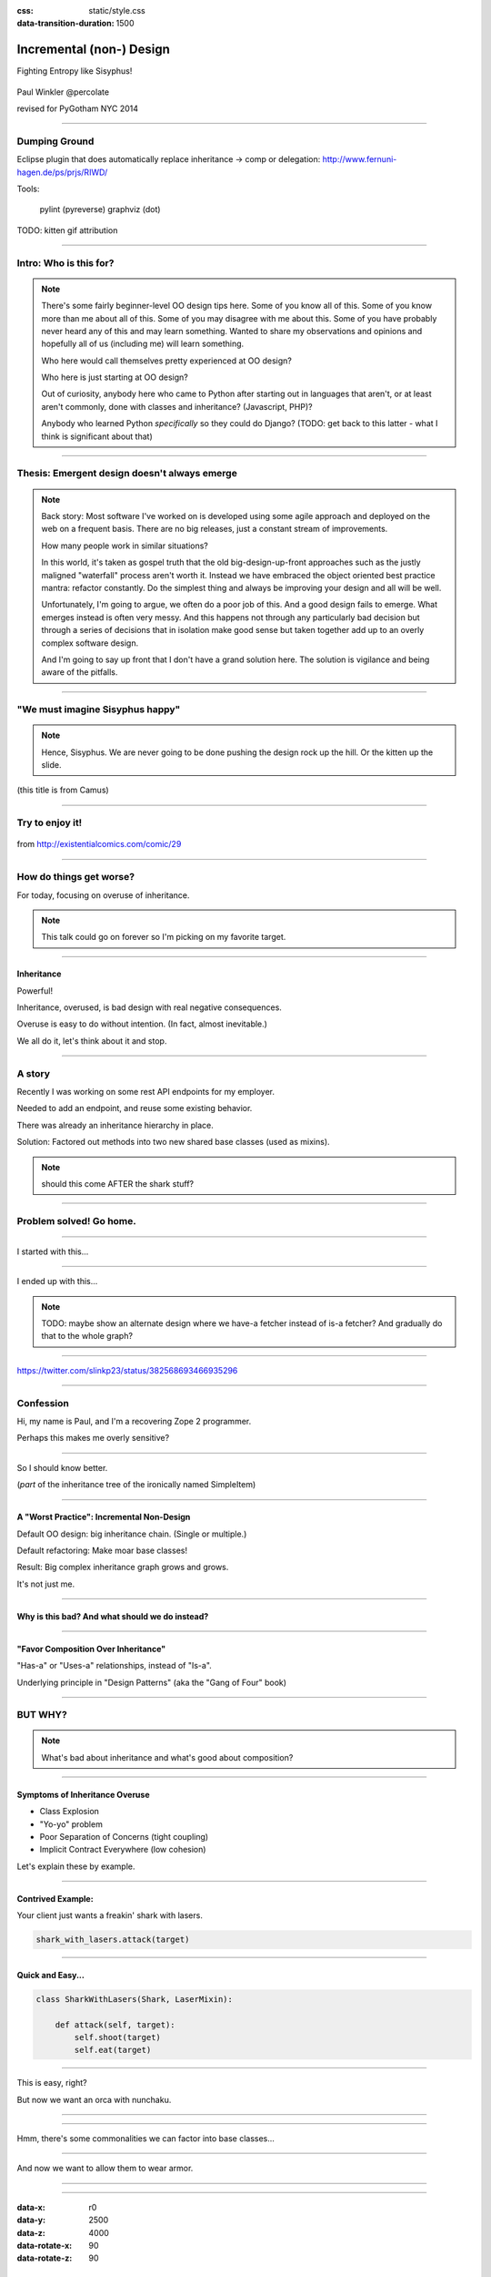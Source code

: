 :css: static/style.css

:data-transition-duration: 1500

.. title:: incremental non-design

=========================
Incremental (non-) Design
=========================

Fighting Entropy like Sisyphus!

 ..
    .. image:: static/cute-collapsing-towers-animation.gif 

Paul Winkler
@percolate

revised for PyGotham NYC 2014

----

Dumping Ground
=======================

Eclipse plugin that does automatically replace inheritance -> comp or
delegation: http://www.fernuni-hagen.de/ps/prjs/RIWD/

Tools:

 pylint (pyreverse)
 graphviz (dot)

TODO: kitten gif attribution

----

Intro: Who is this for?
=======================


.. note::

  There's some fairly beginner-level OO design tips here.
  Some of you know all of this. Some of you know more than me about all of
  this.  Some of you may disagree with me about this.  Some of you have
  probably never heard any of this and may learn something. Wanted to share
  my observations and opinions and hopefully all of us (including me) will learn
  something.

  Who here would call themselves pretty experienced at OO design?

  Who here is just starting at OO design?

  Out of curiosity, anybody here who came to Python after starting out in
  languages that aren't, or at least aren't commonly, done with classes and
  inheritance?  (Javascript, PHP)?

  Anybody who learned Python *specifically* so they could do Django?
  (TODO: get back to this latter - what I think is significant about that)

----

Thesis: Emergent design doesn't always emerge
===============================================

.. note::

  Back story: Most software I've worked on is developed using some agile
  approach and deployed on the web on a frequent basis. There are no big
  releases, just a constant stream of improvements.

  How many people work in similar situations?

  In this world, it's taken as gospel truth that the old big-design-up-front
  approaches such as the justly maligned "waterfall" process aren't worth
  it. Instead we have embraced the object oriented best practice mantra:
  refactor constantly. Do the simplest thing and always be improving your
  design and all will be well.

  Unfortunately, I'm going to argue, we often do a poor job of this.  And a
  good design fails to emerge.  What emerges instead is often very messy.  And
  this happens not through any particularly bad decision but through a series
  of decisions that in isolation make good sense but taken together add up to
  an overly complex software design.

  And I'm going to say up front that I don't have a grand solution here.
  The solution is vigilance and being aware of the pitfalls.

----

"We must imagine Sisyphus happy"
==================================

 .. image:: http://thisconjecture.files.wordpress.com/2014/02/whsyh0b.gif
    :width: 500px

.. note::

  Hence, Sisyphus. We are never going to be done pushing the design rock up the
  hill. Or the kitten up the slide.

(this title is from Camus)

----

Try to enjoy it!
====================

 .. image:: static/sisyphus_happy_excerpt.png

from http://existentialcomics.com/comic/29


----

How do things get worse?
========================

For today, focusing on overuse of inheritance.

.. note::

  This talk could go on forever so I'm picking on my favorite target.

----


Inheritance
-------------

Powerful!

Inheritance, overused, is bad design with real negative consequences.

Overuse is easy to do without intention.
(In fact, almost inevitable.)

We all do it, let's think about it and stop.


----

A story
============

Recently I was working on some rest API endpoints for my employer.

Needed to add an endpoint, and reuse some existing behavior.

There was already an inheritance hierarchy in place.

Solution: Factored out methods into two new shared base classes
(used as mixins).

.. note::

   should this come AFTER the shark stuff?

----

Problem solved! Go home.
========================

.. image:: static/problem_solved.gif
   :width: 800px

----

I started with this...

.. image:: static/aa_start.dot.svg
   :width: 800px

----

I ended up with this...

.. image:: static/aa_final.dot.svg
   :width: 800px

.. note:: TODO: maybe show an alternate design where we have-a fetcher
   instead of is-a fetcher?
   And gradually do that to the whole graph?

----

.. image:: static/tweet.png

https://twitter.com/slinkp23/status/382568693466935296


----


Confession
===============

Hi, my name is Paul, and I'm a recovering Zope 2 programmer.

Perhaps this makes me overly sensitive?


----

.. image:: static/classes_ofs_item.dot.svg

So I should know better.

(*part* of the inheritance tree of the ironically named SimpleItem)

----


A "Worst Practice": Incremental Non-Design
-------------------------------------------

Default OO design: big inheritance chain.
(Single or multiple.)

Default refactoring:  Make moar base classes!

Result: Big complex inheritance graph grows and grows.

It's not just me.

----

Why is this bad? And what should we do instead?
------------------------------------------------

----


"Favor Composition Over Inheritance"
------------------------------------

"Has-a" or "Uses-a" relationships, instead of "Is-a".

Underlying principle in "Design Patterns" (aka the "Gang of Four" book)


----

BUT WHY?
========

.. note::

   What's bad about inheritance and what's good about composition?

----

Symptoms of Inheritance Overuse
--------------------------------

* Class Explosion

* "Yo-yo" problem

* Poor Separation of Concerns (tight coupling)

* Implicit Contract Everywhere (low cohesion)


Let's explain these by example.


----

Contrived Example:
------------------

Your client just wants a freakin' shark with lasers.

.. code:: python

    shark_with_lasers.attack(target)

.. image:: static/shark-stealing-a-camera-lasers_01.jpg
   :width: 400px

.. .. image:: static/f2eb_shark_w_frickin_laser_pointer.jpg
..   :width: 400px

----

Quick and Easy...
--------------------
.. code:: python

    class SharkWithLasers(Shark, LaserMixin):
    
        def attack(self, target):
            self.shoot(target)
            self.eat(target)


.. image:: static/shark_inherit_1.py.dot.svg
   :width: 400px

----

This is easy, right?

But now we want an orca with nunchaku.

----

.. image:: static/shark_inherit_1a.py.dot.svg
   :width: 1000px

----

Hmm, there's some commonalities we can factor into
base classes...

.. image:: static/shark_inherit_2.py.dot.svg
   :width: 1000px

----

And now we want to allow them to wear armor.

----

.. image:: static/shark_inherit_3.py.dot.svg


----

.. :data-rotate: 180

:data-x: r0
:data-y: 2500
:data-z: 4000
:data-rotate-x: 90
:data-rotate-z: 90


.. image:: static/explosion.gif
   :height: 600px

Class explosion.
================


----

:data-rotate: 0
:data-x: r0
:data-y: r0
:data-z: 0
:data-rotate-x: 180
:data-rotate-z: 180

Every concept we add makes more and more classes.

But even if we never do, it's already bad, because...

----

:data-rotate: 0
:data-x: r2000
:data-y: r2000
:data-z: r0
:data-rotate-x: 0
:data-rotate-z: 0


Yo-yo problem
===============

:data-y: r0

https://en.wikipedia.org/wiki/Yo-yo_problem

  "Often we get the feeling of riding a yoyo when we
  try to understand one [of] these message trees."
  -- Taenzer, Ganti, and Podar, 1989


.. note::

  With inheritance, when you look at a method call, the place where
  that method is defined is implicit.
  Same with attribute assignments.
  If you want to know where it's defined, you have to go hunting for it.
  When self.foo() calls self.bar() calls self.baz() calls self.fleem()
  and each of those could be defined in any or all of 20 inherited classes,
  you find yourself bouncing up and down through the inheritance tree
  looking for these method definitions. If any are overridden,
  you have to also reconstruct Python's method resolution order
  in your head, or find a tool to do it for you.
  Put another way: when you see "self", you don't know if it currently
  means a shark, or a base Animal, or a thing with lasers, or a base
  Weapon, or a thing with armor?  You have to look all over, with only
  the names to give you clues.

----

:data-y: r1000
:data-x: r0

Yo-yo problem larval stage
===========================

It starts innocuously enough...

.. code:: python

    class SharkWithLasers(SharkBase, LaserMixin):

        def attack(self, target):
            self.shoot(target)
            self.eat(target)

Where are shoot() and eat() defined?
-------------------------------------

----

:data-y: r-2000
:data-x: r0

Okay, easy in that example.

.. code:: python
    
    class Shark(object):
        def eat(self, target):
            print "chomp! delicious %s" % target
    
    class LaserMixin(object):
        def shoot(self, target):
            print "pew! pew! at %s" % target


Not so much when there are dozens of classes.

----

:data-y: r3000
:data-x: r0

Imagine that:

- you don't have the diagram, just code.

- methods are overriden in various places throughout this graph

- Who is "self"?

.. note::

  It's interesting to ask yourself in each method definition,
  what kind of object do I mean when I say "self"?
  Implicitly it could rely on any combination of behaviors or states
  supported by any of the base classes.


----

:data-y: r-4000
:data-x: r0


Single inheritance is somewhat easier...
========================================

.. note::

  Your poor brain only has to bounce up and down in the class chain,
  not all over a class graph.

But it's still bad.

----

:data-y: r5000
:data-x: r0

Poor Separation of Concerns
=============================

ArmoredSharkWithLasers will have methods related to sharks, lasers, and armor.

Those are not conceptually related at all.

More classes + more methods = more yo-yo


----

:data-y: r-6000
:data-x: r2000


But that's all contrived!
===========================

Yes, it's a bad made-up design that nobody would ever do.

(right?)

----

:data-y: r0
:data-x: r2000


..
   Overuse of Inheritance & Mixins - Examples in the Wild
   ==========================================================

    - Zope 2 - OFS.Item
    - Django "Generic" views
    - a bunch of things I wrote, eg. OpenBlock scraper mini-framework

   ----

.. .. image:: static/shareabouts.dot.svg
..    :width: 1200px
..
.. ----


None of this is news.  Why do we all still overuse inheritance?
---------------------------------------------------------------

- OO 101: Falls out of any language with inheritance

- D.R.Y. encourages quick easy refactoring

- Easiest path to reuse: Add more base classes!

- Alternatives may not be as intuitive or obvious.

- Once you pop, you can't stop

----

Possibly Controversial Opinion: Mixins usually suck
---------------------------------------------------

.. note::
  Question for audience: does everybody know what a mixin is? in python?

  (If not: A mixin is a class designed not to be used by itself, but by
  inheriting from it to add some behavior to your class.  Get more behavior by
  inheriting from more mixins.  In some languages eg. Ruby, this means
  something a bit more formal, but in python it's just an informal idea
  of, here's a class you can inherit from if you want its behavior.)


----

Mixins are good...
--------------------

- mixins are good because each base class does one thing
- convenient because you can combine these base classes to get
  different combinations of behavior.



----

BUT mixins are bad...
------------------------

- multiple inheritance gone bananas.
- easy to *assemble* lego-style iff you understand the classes
  and how they interact.
- very hard to *understand* if you don't.
- internal interactions get VERY complex
- hard to debug a concrete class made by someone else, or by yourself last month
- python 2 does not give us many tools to talk about contracts, so you really have to read every line to understand what the implicit contract is. What can I mix this into?

----

... not always bad
------------------

Some characteristics of nice mixins:

- does one thing, or only a couple very closely related things
- unlikely to need to use it polymorphically / override its methods

----

Possibly Controversial Opinion #2: "Template Method" pattern sucks
----------------------------------------------------------------------


TODO: Why it sucks?
Because it ties reuse very tightly to the inheritance tree and is very hard
to refactor away from that tree.
Because as that tree grows, you don't have a yo-yo problem anymore, you have a
pinball problem:

TODO can't find decent pinball gif
maybe convert this somehow??
https://vine.co/v/M2vKeePb2TQ

----

"Favor Composition Over Inheritance" again

----

Composition: Usually Better
------------------------------

.. code:: python


    class Shark(object):
        def __init__(self, weapon):
            self.weapon = weapon

        def eat(self, target):
            print "chomp! delicious %s" % target

        def attack(self, target):
            self.weapon.attack(target)
            self.eat(target)

    shark_with_laser = Shark(weapon=Laser())


----

Better: Fewer Classes
---------------------

.. image:: static/shark_composition_3.py.dot.svg


----

Better:  Separation of Concerns
---------------------------------------------------------

- "self.weapon" namespace is a nice bundling of related functionality

----

Better: Less Yo-yo Problem
--------------------------------------

.. code:: python

        def attack(self, target):
            self.weapon.attack(target)
            #    ^^^^^^  A clue!
            self.eat(target)
            # Still have to look, but the tree is smaller.


.. note::

  - If needed, one-line wrapper methods can be added to Shark or a subclass, and these internally are nice and explicit. (Be mindful of the "law of demeter")

----

Better: More expressive too
----------------------------

These would have been hard to do without special case hacks
and/or yet more classes:
 
.. code:: python

    mystery_shark = Shark(
        weapon=get_random_weapon_somehow())

    armed_to_the_teeth = Shark(
        weapon=WeaponCollection(Lasers(), Grenades()))

----

Back to the backstory...
=========================

TODO rewrite this to match slides!!

Audience Analysis:

Two different views / handlers need to show click rates.

 - I would prefer them to *have* a ClickRateFetcher, not *be* a
   ClickRateFetcher, since that's orthogonal to serving a request.

 - but I need to get the info from an external service...

 - access to this service is already provided via ClickServiceProxy
   which depends on being mixed in to the view.

----

Choices:

   1. write my a new click service client that isn't a mixin (ugh)

   2. or, the ClickRateFetcher and the Handler can refer to and call each other

   3. or suck it up and put the ClickRateFetcher in the inheritance graph


----

When I run out of time, I do the easiest thing - just inherit.

Remember the title of this talk?

Incremental Non-Design.

----

Untangling is hard
===================

Why does the ClickServiceProxy need to *be* a request handler anyway?

Maybe it doesn't.  Or shouldn't.

But it calls various methods and properties of other base Handler classes, so
there's a lot of inertia.

.. note::

  So existing inheritance hierarchy tends to encourage more inheritance,
  because it's easier than puzzling out how to do without it.

  Next time I'll try the reference (option 2).


----


Discussion? Q&A?
=================

References / Inspiration / Shamelessly Stolen
---------------------------------------------

* "End of Object Inheritance" talk, PyCon 2013
  - Video http://pyvideo.org/video/1684/
  - slides unfortunately not readable alone, really should watch it.


* "API Design for Library Authors" - Chris McDonough's talk @ PyCon 2013
  - Video http://pyvideo.org/video/1705/api-design-for-library-authors
  - Slides https://speakerdeck.com/pyconslides/api-design-for-libraries-by-chris-mcdonough
  - Relevant takeaway: Don't make your users inherit from your classes.
  - introduced me to "yoyo problem".

* "Composability Through Multiple Inheritance" - opposing view, also PyCon 2013. https://us.pycon.org/2013/schedule/presentation/110/

